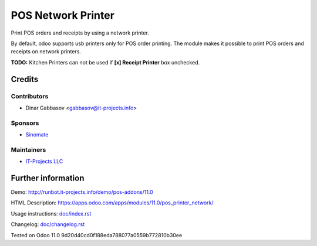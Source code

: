 =====================
 POS Network Printer
=====================

Print POS orders and receipts by using a network printer.

By default, odoo supports usb printers only for POS order printing. The module makes it possible to print POS orders and receipts on network printers.

**TODO:** Kitchen Printers can not be used if **[x] Receipt Printer** box unchecked.

Credits
=======

Contributors
------------
* Dinar Gabbasov <gabbasov@it-projects.info>

Sponsors
--------
* `Sinomate <http://sinomate.net/>`__

Maintainers
-----------
* `IT-Projects LLC <https://it-projects.info>`__

Further information
===================

Demo: http://runbot.it-projects.info/demo/pos-addons/11.0

HTML Description: https://apps.odoo.com/apps/modules/11.0/pos_printer_network/

Usage instructions: `<doc/index.rst>`_

Changelog: `<doc/changelog.rst>`_

Tested on Odoo 11.0 9d20d40cd0f188eda788077a0559b772810b30ee
